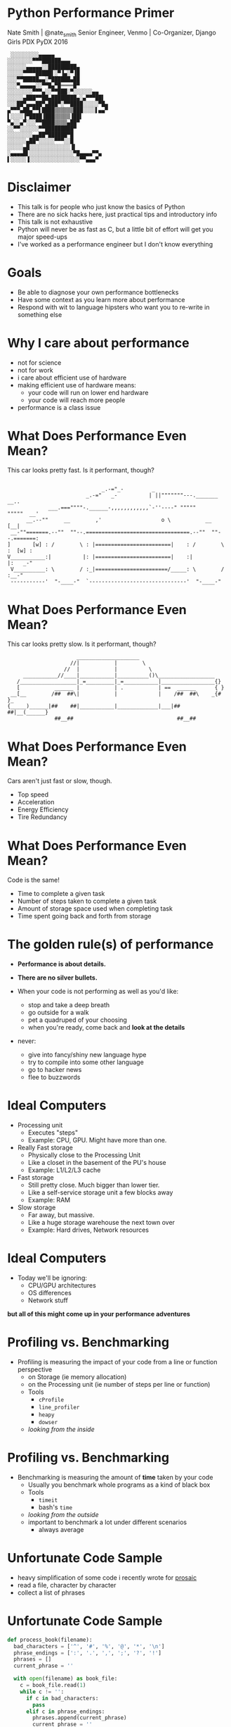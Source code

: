 * Python Performance Primer
Nate Smith | @nate_smith
Senior Engineer, Venmo | Co-Organizer, Django Girls PDX
PyDX 2016
#+BEGIN_EXAMPLE
 ░░░░░░░░░▄▄▄▄▄
░░░░░░░░▀▀▀██████▄▄▄
░░░░░░▄▄▄▄▄░░█████████▄
░░░░░▀▀▀▀█████▌░▀▐▄░▀▐█
░░░▀▀█████▄▄░▀██████▄██
░░░▀▄▄▄▄▄░░▀▀█▄▀█════█▀
░░░░░░░░▀▀▀▄░░▀▀███░▀░░░░░░▄▄
░░░░░▄███▀▀██▄████████▄░▄▀▀▀██▌
░░░██▀▄▄▄██▀▄███▀░▀▀████░░░░░▀█▄
▄▀▀▀▄██▄▀▀▌████▒▒▒▒▒▒███░░░░▌▄▄▀
▌░░░░▐▀████▐███▒▒▒▒▒▐██▌
▀▄░░▄▀░░░▀▀████▒▒▒▒▄██▀
░░▀▀░░░░░░▀▀█████████▀
░░░░░░░░▄▄██▀██████▀█
░░░░░░▄██▀░░░░░▀▀▀░░█
░░░░░▄█░░░░░░░░░░░░░▐▌
░▄▄▄▄█▌░░░░░░░░░░░░░░▀█▄▄▄▄▀▀▄
▌░░░░░▐░░░░░░░░░░░░░░░░▀▀▄▄▄▀
#+END_EXAMPLE

* Disclaimer
- This talk is for people who just know the basics of Python
- There are no sick hacks here, just practical tips and introductory info
- This talk is not exhaustive
- Python will never be as fast as C, but a little bit of effort will get you major speed-ups
- I've worked as a performance engineer but I don't know everything

* Goals
- Be able to diagnose your own performance bottlenecks
- Have some context as you learn more about performance
- Respond with wit to language hipsters who want you to re-write in something else

* Why I care about performance
- not for science
- not for work
- i care about efficient use of hardware
- making efficient use of hardware means:
  - your code will run on lower end hardware
  - your code will reach more people
- performance is a class issue

* What Does Performance Even Mean?

This car looks pretty fast. Is it performant, though?
#+BEGIN_EXAMPLE

                              _.-="_-         _
                         _.-="   _-          | ||"""""""---._______     __..
             ___.===""""-.______-,,,,,,,,,,,,`-''----" """""       """""  __'
      __.--""     __        ,'                   o \           __        [__|
 __-""=======.--""  ""--.=================================.--""  ""--.=======:
]       [w] : /        \ : |========================|    : /        \ :  [w] :
V___________:|          |: |========================|    :|          |:   _-"
 V__________: \        / :_|=======================/_____: \        / :__-"
 -----------'  "-____-"  `-------------------------------'  "-____-"
#+END_EXAMPLE

* What Does Performance Even Mean?

This car looks pretty slow. Is it performant, though?

#+BEGIN_EXAMPLE
                       ____________________
                     //|           |        \
                   //  |           |          \
      ___________//____|___________|__________()\__________________
    /__________________|_=_________|_=___________|_________________{}
    [           ______ |           | .           | ==  ______      { }
  __[__        /##  ##\|           |             |    /##  ##\    _{# }_
 {_____)______|##    ##|___________|_____________|___|##    ##|__(______}
                ##__##                                 ##__##        
#+END_EXAMPLE

* What Does Performance Even Mean?

Cars aren't just fast or slow, though.

- Top speed
- Acceleration
- Energy Efficiency
- Tire Redundancy

* What Does Performance Even Mean?

Code is the same!

- Time to complete a given task
- Number of steps taken to complete a given task
- Amount of storage space used when completing task
- Time spent going back and forth from storage

* The golden rule(s) of performance

- *Performance is about details.*
- *There are no silver bullets.*
 
- When your code is not performing as well as you'd like:
  - stop and take a deep breath
  - go outside for a walk
  - pet a quadruped of your choosing
  - when you're ready, come back and *look at the details*

- never:
  - give into fancy/shiny new language hype
  - try to compile into some other language
  - go to hacker news
  - flee to buzzwords
   
* Ideal Computers
- Processing unit
  - Executes "steps"
  - Example: CPU, GPU. Might have more than one.
  
- Really Fast storage
  - Physically close to the Processing Unit
  - Like a closet in the basement of the PU's house
  - Example: L1/L2/L3 cache
   
- Fast storage
  - Still pretty close. Much bigger than lower tier.
  - Like a self-service storage unit a few blocks away
  - Example: RAM
   
- Slow storage
  - Far away, but massive.
  - Like a huge storage warehouse the next town over
  - Example: Hard drives, Network resources
   
* Ideal Computers 
- Today we'll be ignoring:
  - CPU/GPU architectures
  - OS differences
  - Network stuff

*but all of this might come up in your performance adventures*

* Profiling vs. Benchmarking
- Profiling is measuring the impact of your code from a line or function perspective
  - on Storage (ie memory allocation)
  - on the Processing unit (ie number of steps per line or function)
  - Tools
    - ~cProfile~
    - ~line_profiler~
    - ~heapy~
    - ~dowser~
  - /looking from the inside/

* Profiling vs. Benchmarking
- Benchmarking is measuring the amount of *time* taken by your code
  - Usually you benchmark whole programs as a kind of black box
  - Tools
    - ~timeit~
    - bash's ~time~
  - /looking from the outside/
  - important to benchmark a lot under different scenarios
    - always average

* Unfortunate Code Sample
- heavy simplification of some code i recently wrote for [[https://github.com/nathanielksmith/prosaic][prosaic]]
- read a file, character by character
- collect a list of phrases

* Unfortunate Code Sample
#+BEGIN_SRC python
def process_book(filename):
  bad_characters = ['^', '#', '%', '@', '*', '\n']
  phrase_endings = [':', '.', ',', ';', '?', '!']
  phrases = []
  current_phrase = ''

  with open(filename) as book_file:
    c = book_file.read(1)
    while c != '':
      if c in bad_characters:
        pass
      elif c in phrase_endings:
        phrases.append(current_phrase)
        current_phrase = ''
      else:
        current_phrase += c
      c = book_file.read(1)

  return phrases
#+END_SRC

* Unfortunate Code Sample

#+BEGIN_EXAMPLE
In : timeit.timeit('process_book("/tmp/jane_eyre.txt")', setup='from __main__ import process_book', number=1)
Out: 1.5331217749990174
#+END_EXAMPLE

*BIG NOTE* always do multiple runs and average the results.

* Slow Storage
- Can we reduce disk reads?
- Can we move our stuff from slow storage to fast storage more efficiently?
 
* Slow Storage
#+BEGIN_SRC python
def process_book(filename):
  bad_characters = ['^', '#', '%', '@', '*']
  phrase_endings = [':', '.', ',', ';', '?', '!']
  phrases = []
  current_phrase = ''
  book_text = open(filename).read()

  for c in book_text:
    if c in bad_characters:
      pass
    elif c in phrase_endings:
      phrases.append(current_phrase)
      current_phrase = ''
    else:
      current_phrase += c

  return phrases
#+END_SRC

* Slow Storage
#+BEGIN_EXAMPLE
In : timeit.timeit('process_book("/tmp/jane_eyre.txt")', setup='from __main__ import process_book', number=1)
Out: 0.9338085659983335
#+END_EXAMPLE

*always average*

* Lists: The Hidden Enemy
#+BEGIN_SRC python
bad_characters = ['^', '#', '%', '@', '*']

# ...
for c in book_text:
  if c in bad_characters:
    pass
# ...
#+END_SRC
- ~in~ can take a long time -- up to the length of a list
- that's a lot of steps, especially since we're using ~in~ twice in our loop
- ~sets~ to the rescue!

* Lists: The Hidden Enemy
#+BEGIN_SRC python
def process_book(filename):
  bad_characters = set(['^', '#', '%', '@', '*'])
  phrase_endings = set([':', '.', ',', ';', '?', '!'])
  book_text = open(filename).read()
  phrases = []
  current_phrase = ''

  for c in book_text:
    if c in bad_characters:
      pass
    elif c in phrase_endings:
      phrases.append(current_phrase)
      current_phrase = ''
    else:
      current_phrase += c

  return phrases
#+END_SRC

* Lists: The Hidden Enemy
#+BEGIN_EXAMPLE
In : timeit.timeit('process_book("/tmp/jane_eyre.txt")', setup='from __main__ import process_book', number=1)
Out: 0.3641004840028472
#+END_EXAMPLE

*always average*

* Over-allocation
- Lists often over-allocate to make room for growth
- Not always possible to avoid, but ~generators~ can help
- use the ~yield~ keyword in a function that would otherwise return a list

* Over-allocation
#+BEGIN_SRC python
def book_phrases(filename):
  bad_characters = set(['^', '#', '%', '@', '*'])
  phrase_endings = set([':', '.', ',', ';', '?', '!'])

  book_text = open(filename).read()

  current_phrase = ''

  for c in book_text:
    if c in bad_characters:
      pass
    elif c in phrase_endings:
      yield current_phrase
      current_phrase = ''
    else:
      current_phrase += c
#+END_SRC

* Over-allocation
- Now other functions can consume phrases one at a time without ever building that giant list

#+BEGIN_SRC python
for phrase in book_phrases('/tmp/jane_eyre.txt'):
  do_a_rad_thing(phrase)
#+END_SRC

- generators are seriously so cool!

* Over-allocation
#+BEGIN_EXAMPLE
In : timeit.timeit('list(book_phrases("/tmp/jane_eyre.txt"))', setup='from __main__ import book_phrases', number=1)
Out: 0.3666126840034849
#+END_EXAMPLE

*always average*

* Honorable Mention - tuples
#+BEGIN_SRC python
sonic = ('sonic', 'blue', 'fast') 
#+END_SRC

- Faster than lists to create (if they're small enough)
- Only useful if you know exactly how many elements they'll have
- 'Grow' by creating a new tuple out of two others
  - ~(0,1,2) + (3,4,5)~ 
  - takes more steps but less RAM than growing lists
   
* Honorable Mention - dictionaries
#+BEGIN_SRC python
sonic = {'name': 'sonic', 'color':'blue', 'skill':'fast'}
#+END_SRC

- basically one step to look up information
  - way faster than searching a list, but...
  - not generally faster than sets
- not always a great fit for your data
- only as performant as its keys' hashing functions
  - can expect could performance with built-in types (~str~, ~int~, ...)
  - be really careful if making your own hashable object

* Conclusion
- Things fast with small inputs can get very slow with large inputs
  - Don't sweat the small stuff
  - Don't prematurely optimize
    
- A little goes a long way
   
- You can do it!

* Thanks!

- [[https://twitter.com/nate_smith][@nate_smith]]
- [[http://tilde.town/~vilmibm]]

*Gratitude*

- Ascii art from [[http://www.ascii-code.com/ascii-art/vehicles/cars.php][ascii-code]]
- This book rules!
[[./hpp.jpg]]

